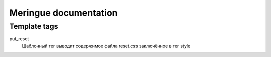 ======================
Meringue documentation
======================

-------------
Template tags
-------------

put_reset
	Шаблонный тег выводит содержимое файла reset.css заключённое в тег style

